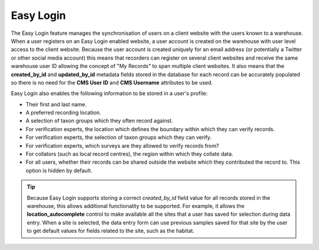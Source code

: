 Easy Login
----------

The Easy Login feature manages the synchronisation of users on a client website with 
the users known to a warehouse. When a user registers on an Easy Login enabled website,
a user account is created on the warehouse with user level access to the client website. 
Because the user account is created uniquely for an email address (or potentially a 
Twitter or other social media account) this means that recorders can register on several 
client websites and receive the same warehouse user ID allowing the concept of "My 
Records" to span multiple client websites. It also means that the **created_by_id** and
**updated_by_id** metadata fields stored in the database for each record can be accurately
populated so there is no need for the **CMS User ID** and **CMS Username** attributes to 
be used.

Easy Login also enables the following information to be stored in a user's profile:

* Their first and last name.
* A preferred recording location.
* A selection of taxon groups which they often record against.
* For verification experts, the location which defines the boundary within which they can
  verify records.
* For verification experts, the selection of taxon groups which they can verify.
* For verification experts, which surveys are they allowed to verify records from?
* For collators (such as local record centres), the region within which they collate data.
* For all users, whether their records can be shared outside the website which they 
  contributed the record to. This option is hidden by default.
  
.. tip::

  Because Easy Login supports storing a correct *created_by_id* field value for all 
  records stored in the warehouse, this allows additional functionality to be supported.
  For example, it allows the **location_autocomplete** control to make available all the 
  sites that a user has saved for selection during data entry. When a site is selected,
  the data entry form can use previous samples saved for that site by the user to get 
  default values for fields related to the site, such as the habitat. 
  
.. advanced

  In the next section, we'll take a look at installing and configuring the Easy Login 
  module.
  
.. only:: not advanced

  The location types available for selection can be configured on the **Site configuration
  > IForm > Settings** page by setting the **Location type for profile locality options**
  option. Also, since each of the above user account preferences are Drupal Profile
  fields, their visibility on the website can be configured using Drupal's standard
  Profile configuration:

  * Select **User management > Profiles** from the Drupal admin menu.
  * Click the **edit** link alongside the field you want to show or hide.
  * Look down the page for the **Visibility** section. Set this to **Hidden profile 
    field...** to hide and effectively disable the field, or **Public field, content shown 
    on profile page but not used on member list pages** to show and effectively enable the
    field.
  
  .. image:: ../../../images/screenshots/features/easy-login-field-visibility.png
    :width: 500px
    :alt: Visibility options for Profile fields introduced by Easy Login
    
  You can :doc:`read a tutorial on setting up Easy Login 
  <../example-setups/irecord-walkthrough/easy-login>`.
